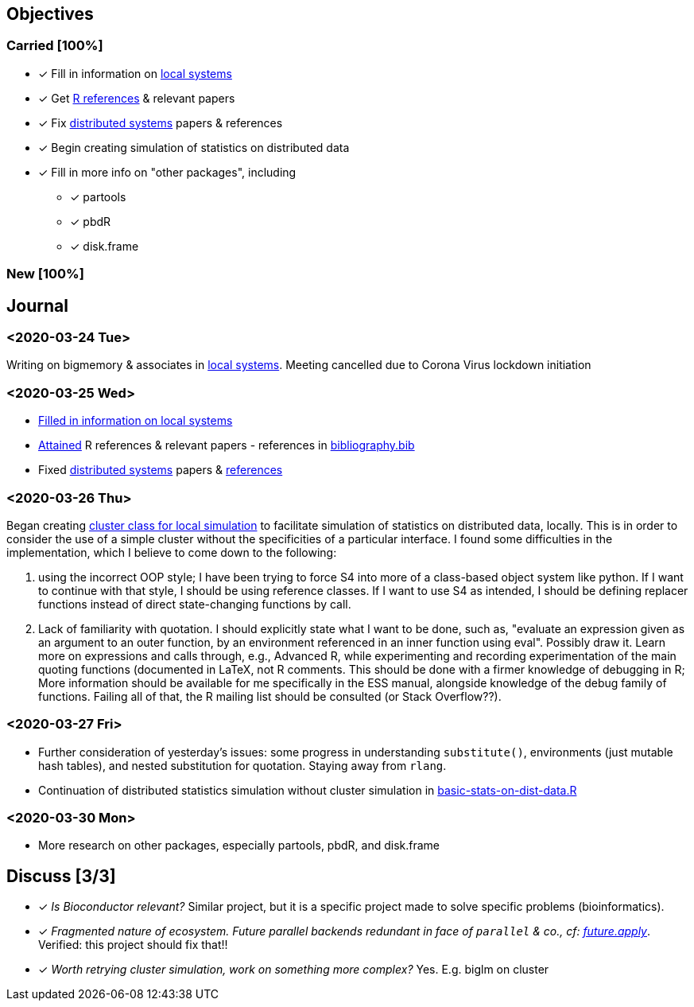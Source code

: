 == Objectives

=== Carried [100%]

* [*] Fill in information on
link:../doc/survey-r-packages-for-local-large-scale-computing.tex[local
systems]
* [*] Get link:../bib/cites.R[R references] & relevant papers
* [*] Fix
link:../doc/survey-r-packages-for-distributed-large-scale-computing.tex[distributed
systems] papers & references
* [*] Begin creating simulation of statistics on distributed data
* [*] Fill in more info on "other packages", including
** [*] partools
** [*] pbdR
** [*] disk.frame

=== New [100%]

== Journal

=== <2020-03-24 Tue>

Writing on bigmemory & associates in
link:../doc/survey-r-packages-for-local-large-scale-computing.tex[local
systems]. Meeting cancelled due to Corona Virus lockdown initiation

=== <2020-03-25 Wed>

* link:../doc/survey-r-packages-for-local-large-scale-computing.tex[Filled
in information on local systems]
* link:../bib/cites.R[Attained] R references & relevant papers -
references in link:../bib/bibliography.bib[bibliography.bib]
* Fixed link:../doc/distributed-systems-overview.tex[distributed
systems] papers & link:../bib/bibliography.bib[references]

=== <2020-03-26 Thu>

Began creating link:../R/local-cluster-simulation.R[cluster class for
local simulation] to facilitate simulation of statistics on distributed
data, locally. This is in order to consider the use of a simple cluster
without the specificities of a particular interface. I found some
difficulties in the implementation, which I believe to come down to the
following:

. using the incorrect OOP style; I have been trying to force S4 into
more of a class-based object system like python. If I want to continue
with that style, I should be using reference classes. If I want to use
S4 as intended, I should be defining replacer functions instead of
direct state-changing functions by call.
. Lack of familiarity with quotation. I should explicitly state what I
want to be done, such as, "evaluate an expression given as an argument
to an outer function, by an environment referenced in an inner function
using eval". Possibly draw it. Learn more on expressions and calls
through, e.g., Advanced R, while experimenting and recording
experimentation of the main quoting functions (documented in LaTeX, not
R comments. This should be done with a firmer knowledge of debugging in
R; More information should be available for me specifically in the ESS
manual, alongside knowledge of the debug family of functions. Failing
all of that, the R mailing list should be consulted (or Stack
Overflow??).

=== <2020-03-27 Fri>

* Further consideration of yesterday's issues: some progress in
understanding `substitute()`, environments (just mutable hash tables),
and nested substitution for quotation. Staying away from `rlang`.
* Continuation of distributed statistics simulation without cluster
simulation in
link:../R/basic-statistics-on-distributed-data.R[basic-stats-on-dist-data.R]

=== <2020-03-30 Mon>

* More research on other packages, especially partools, pbdR, and
disk.frame

== Discuss [3/3]

* [*] _Is Bioconductor relevant?_ Similar project, but it is a specific
project made to solve specific problems (bioinformatics).
* [*] _Fragmented nature of ecosystem. Future parallel backends
redundant in face of `parallel` & co., cf:
https://github.com/HenrikBengtsson/future.apply#Role[future.apply]_.
Verified: this project should fix that!!
* [*] _Worth retrying cluster simulation, work on something more
complex?_ Yes. E.g. biglm on cluster
